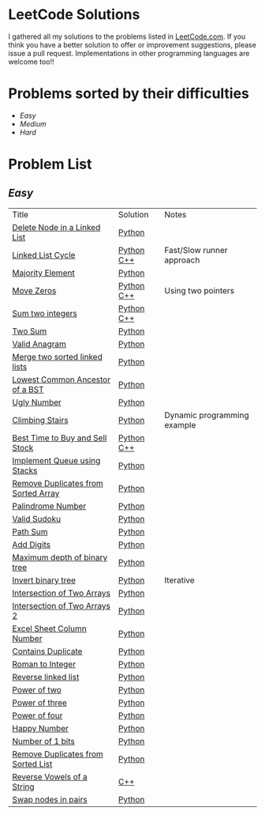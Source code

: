 * LeetCode Solutions
[[https://img.shields.io/badge/language-Python-blue.svg][https://img.shields.io/badge/language-Python-blue.svg]] [[https://img.shields.io/badge/language-C%2B%2B-red.svg][https://img.shields.io/badge/language-C%2B%2B-red.svg]]
[[https://img.shields.io/badge/progress-57%2F385-green.svg][https://img.shields.io/badge/progress-57%2F385-green.svg]]
I gathered all my solutions to the problems listed in [[http://leetcode.com][LeetCode.com]]. If you think you have a better solution to offer or improvement suggestions, please issue a pull request. Implementations in other programming languages are welcome too!!

* Problems sorted by their difficulties
- [[easy][Easy]]
- [[medium][Medium]]
- [[hard][Hard]]

* Problem List
** [[easy][Easy]]
| Title                              | Solution              | Notes                |
|[[https://leetcode.com/problems/delete-node-in-a-linked-list/][Delete Node in a Linked List]] | [[/easy/python/DeleteNodeLinkedList.py][Python]] |   |
|[[https://leetcode.com/problems/linked-list-cycle/][Linked List Cycle]] | [[/easy/python/LinkedListCycle.py][Python]]	[[/easy/cpp/LinkedListCycle.cpp][C++]] |Fast/Slow runner approach |
|[[https://leetcode.com/problems/majority-element/][Majority Element]] | [[/easy/python/MajorityElement.py][Python]] | |
|[[https://leetcode.com/problems/move-zeroes/][Move Zeros]] | [[/easy/python/MoveZeroes.py][Python]]   [[/easy/cpp/MoveZeroes.cpp][C++]] |Using two pointers|
|[[https://leetcode.com/problems/sum-of-two-integers/][Sum two integers]] | [[/easy/python/SumBinary.py][Python]]    [[/easy/cpp/SumBinary.cpp][C++]] | |
|[[https://leetcode.com/problems/two-sum/][Two Sum]] | [[/easy/python/TwoSum.py][Python]] | |
|[[https://leetcode.com/problems/valid-anagram/][Valid Anagram]] | [[/easy/python/ValidAnagram.py][Python]] | |
|[[https://leetcode.com/problems/merge-two-sorted-lists/][Merge two sorted linked lists]] | [[/easy/python/MergeTwoSorted.py][Python]] | |
|[[https://leetcode.com/problems/lowest-common-ancestor-of-a-binary-search-tree/][Lowest Common Ancestor of a BST]] | [[/easy/python/LCABinaryTree.py][Python]] | |
|[[https://leetcode.com/problems/ugly-number/][Ugly Number]] | [[/easy/python/UglyNumber.py][Python]] | |
|[[https://leetcode.com/problems/climbing-stairs/][Climbing Stairs]] | [[/easy/python/ClimbingStairs.py][Python]] | Dynamic programming example |
|[[https://leetcode.com/problems/best-time-to-buy-and-sell-stock/][Best Time to Buy and Sell Stock]] | [[/easy/python/MaxProfit.py][Python]]	[[/easy/cpp/MaxProfit.cpp][C++]] |  |
|[[https://leetcode.com/problems/implement-queue-using-stacks/][Implement Queue using Stacks]] | [[/easy/python/QueueUsingStacks.py][Python]] |  |
|[[https://leetcode.com/problems/remove-duplicates-from-sorted-array/][Remove Duplicates from Sorted Array]] | [[/easy/python/RemoveDuplicates.py][Python]] |  |
|[[https://leetcode.com/problems/palindrome-number/][Palindrome Number]] | [[/easy/python/PalindromeNumber.py][Python]] |  |
|[[https://leetcode.com/problems/valid-sudoku/][Valid Sudoku]] | [[/easy/python/ValidSudoku.py][Python]] |  |
|[[https://leetcode.com/problems/path-sum/][Path Sum]] | [[/easy/python/PathSum.py][Python]] |  |
|[[https://leetcode.com/problems/add-digits/][Add Digits]] | [[/easy/python/AddDigits.py][Python]] |  |
|[[https://leetcode.com/problems/maximum-depth-of-binary-tree/][Maximum depth of binary tree]] | [[/easy/python/MaxDepthBinaryTree.py][Python]] |  |
|[[https://leetcode.com/problems/invert-binary-tree/][Invert binary tree]] | [[/easy/python/InvertBinaryTree.py][Python]] | Iterative |
|[[https://leetcode.com/problems/intersection-of-two-arrays/][Intersection of Two Arrays]] | [[/easy/python/IntersectionOfArrays.py][Python]] |  |
|[[https://leetcode.com/problems/intersection-of-two-arrays-ii/][Intersection of Two Arrays 2]] | [[/easy/python/IntersectionOfArrays2.py][Python]] |  |
|[[https://leetcode.com/problems/excel-sheet-column-number/][Excel Sheet Column Number]] | [[/easy/python/ExcelColNumber.py][Python]] |  |
|[[https://leetcode.com/problems/contains-duplicate/][Contains Duplicate]] | [[/easy/python/ContainsDuplicate.py][Python]] |  |
|[[https://leetcode.com/problems/roman-to-integer/][Roman to Integer]] | [[/easy/python/RomanToInt.py][Python]] |  |
|[[https://leetcode.com/problems/reverse-linked-list/][Reverse linked list]] | [[/easy/python/ReverseLinkedList.py][Python]] |  |
|[[https://leetcode.com/problems/power-of-two/][Power of two]] | [[/easy/python/PowerOf2.py][Python]] |  |
|[[https://leetcode.com/problems/power-of-three/][Power of three]] | [[/easy/python/PowerOf3.py][Python]] |  |
|[[https://leetcode.com/problems/power-of-four/][Power of four]] | [[/easy/python/PowerOf4.py][Python]] |  |
|[[https://leetcode.com/problems/happy-number/][Happy Number]] | [[/easy/python/HappyNumber.py][Python]] |  |
|[[https://leetcode.com/problems/number-of-1-bits/][Number of 1 bits]] | [[/easy/python/NumberOf1Bits.py][Python]] |  |
|[[https://leetcode.com/problems/remove-duplicates-from-sorted-list/][Remove Duplicates from Sorted List]] | [[/easy/python/RemoveDuplicatesLinkedList.py][Python]] |  |
|[[https://leetcode.com/problems/reverse-vowels-of-a-string/][Reverse Vowels of a String]] | [[/easy/cpp/ReverseVowels.cpp][C++]] |  |
|[[https://leetcode.com/problems/swap-nodes-in-pairs/][Swap nodes in pairs]] | [[/easy/python/SwapNodesInPair.py][Python]] |  |